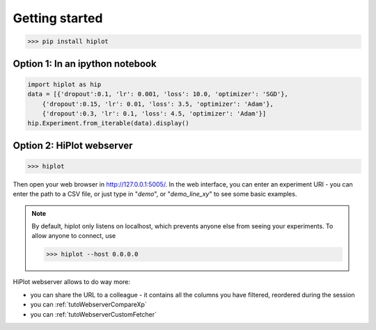 
Getting started
====================


>>> pip install hiplot

Option 1: In an ipython notebook
--------------------------------

.. code-block:: python

    import hiplot as hip
    data = [{'dropout':0.1, 'lr': 0.001, 'loss': 10.0, 'optimizer': 'SGD'},
        {'dropout':0.15, 'lr': 0.01, 'loss': 3.5, 'optimizer': 'Adam'},
        {'dropout':0.3, 'lr': 0.1, 'loss': 4.5, 'optimizer': 'Adam'}]
    hip.Experiment.from_iterable(data).display()


.. figure:: ../assets/notebook.png
   :width: 800




.. _getStartedWebserver:

Option 2: HiPlot webserver
--------------------------

>>> hiplot


Then open your web browser in http://127.0.0.1:5005/.
In the web interface, you can enter an experiment URI - you can enter the path to a CSV file, or just type in "`demo`", or "`demo_line_xy`" to see some basic examples.

.. note::
   By default, hiplot only listens on localhost, which prevents anyone else from seeing your experiments.
   To allow anyone to connect, use

   >>> hiplot --host 0.0.0.0

HiPlot webserver allows to do way more:

* you can share the URL to a colleague - it contains all the columns you have filtered, reordered during the session
* you can :ref:`tutoWebserverCompareXp`
* you can :ref:`tutoWebserverCustomFetcher`